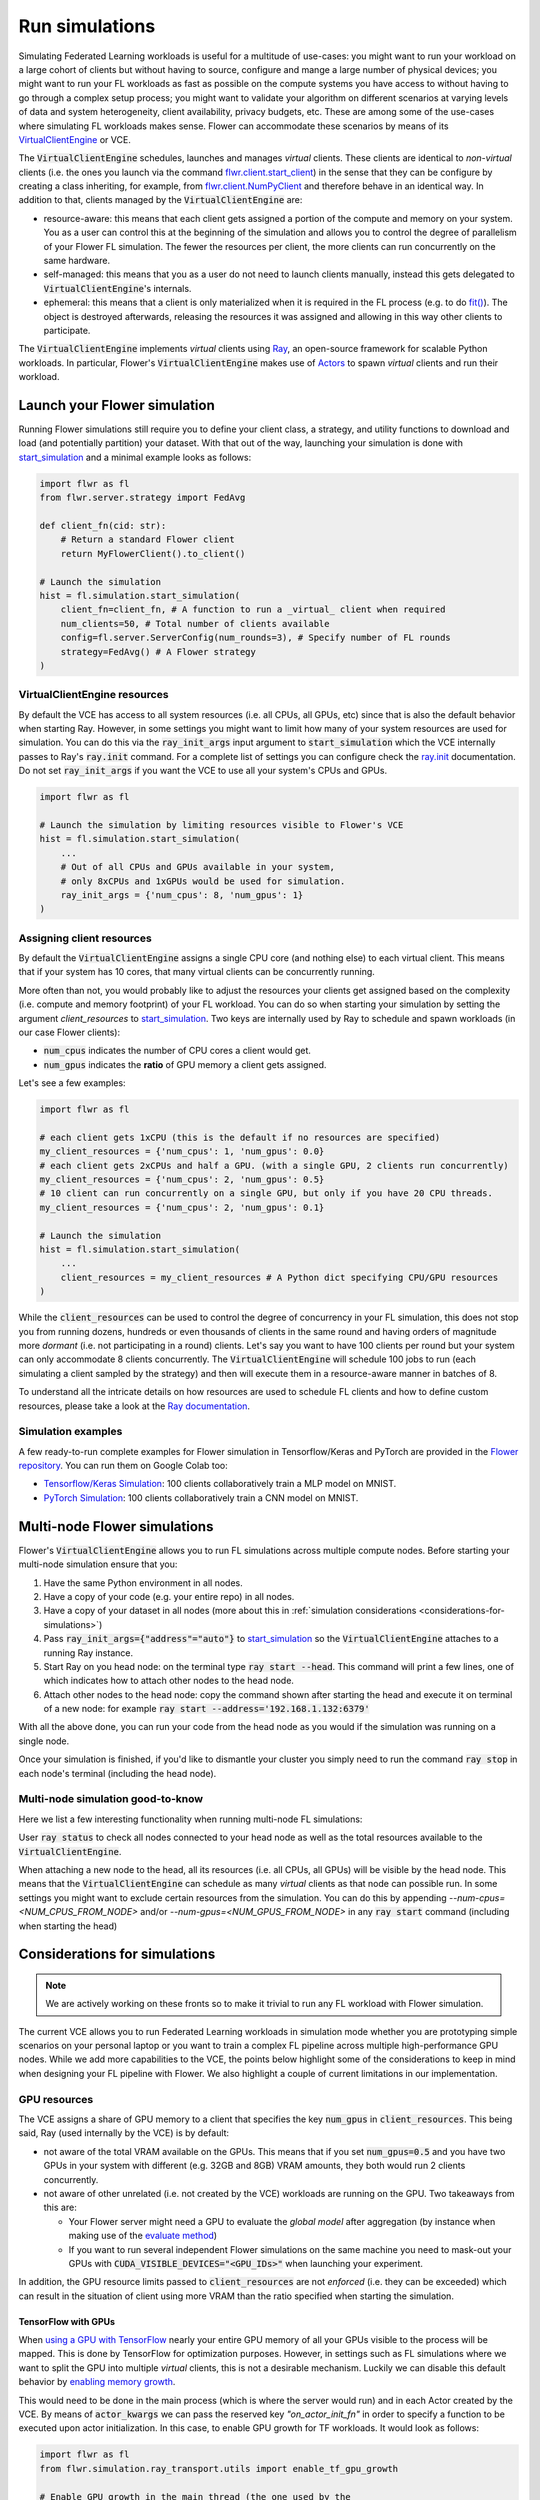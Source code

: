 Run simulations
===============

..  youtube:: cRebUIGB5RU
   :url_parameters: ?list=PLNG4feLHqCWlnj8a_E1A_n5zr2-8pafTB
   :width: 100%

Simulating Federated Learning workloads is useful for a multitude of use-cases: you might want to run your workload on a large cohort of clients but without having to source, configure and mange a large number of physical devices; you might want to run your FL workloads as fast as possible on the compute systems you have access to without having to go through a complex setup process; you might want to validate your algorithm on different scenarios at varying levels of data and system heterogeneity, client availability, privacy budgets, etc. These are among some of the use-cases where simulating FL workloads makes sense. Flower can accommodate these scenarios by means of its `VirtualClientEngine <contributor-explanation-architecture.html#virtual-client-engine>`_ or VCE.

The :code:`VirtualClientEngine` schedules, launches and manages `virtual` clients. These clients are identical to `non-virtual` clients (i.e. the ones you launch via the command `flwr.client.start_client <ref-api-flwr.html#start-client>`_) in the sense that they can be configure by creating a class inheriting, for example, from `flwr.client.NumPyClient <ref-api-flwr.html#flwr.client.NumPyClient>`_ and therefore behave in an identical way. In addition to that, clients managed by the :code:`VirtualClientEngine` are:

* resource-aware: this means that each client gets assigned a portion of the compute and memory on your system. You as a user can control this at the beginning of the simulation and allows you to control the degree of parallelism of your Flower FL simulation. The fewer the resources per client, the more clients can run concurrently on the same hardware.
* self-managed: this means that you as a user do not need to launch clients manually, instead this gets delegated to :code:`VirtualClientEngine`'s internals.
* ephemeral: this means that a client is only materialized when it is required in the FL process (e.g. to do `fit() <ref-api-flwr.html#flwr.client.Client.fit>`_). The object is destroyed afterwards, releasing the resources it was assigned and allowing in this way other clients to participate.

The :code:`VirtualClientEngine` implements `virtual` clients using `Ray <https://www.ray.io/>`_, an open-source framework for scalable Python workloads. In particular, Flower's :code:`VirtualClientEngine` makes use of `Actors <https://docs.ray.io/en/latest/ray-core/actors.html>`_ to spawn `virtual` clients and run their workload. 


Launch your Flower simulation
-----------------------------

Running Flower simulations still require you to define your client class, a strategy, and utility functions to download and load (and potentially partition) your dataset. With that out of the way, launching your simulation is done with `start_simulation <ref-api-flwr.html#flwr.simulation.start_simulation>`_ and a minimal example looks as follows:


.. code-block:: python

    import flwr as fl
    from flwr.server.strategy import FedAvg
    
    def client_fn(cid: str):
        # Return a standard Flower client
        return MyFlowerClient().to_client()

    # Launch the simulation
    hist = fl.simulation.start_simulation(
        client_fn=client_fn, # A function to run a _virtual_ client when required
        num_clients=50, # Total number of clients available
        config=fl.server.ServerConfig(num_rounds=3), # Specify number of FL rounds
        strategy=FedAvg() # A Flower strategy
    )


VirtualClientEngine resources
~~~~~~~~~~~~~~~~~~~~~~~~~~~~~
By default the VCE has access to all system resources (i.e. all CPUs, all GPUs, etc) since that is also the default behavior when starting Ray. However, in some settings you might want to limit how many of your system resources are used for simulation. You can do this via the :code:`ray_init_args` input argument to :code:`start_simulation` which the VCE internally passes to Ray's :code:`ray.init` command. For a complete list of settings you can configure check the `ray.init <https://docs.ray.io/en/latest/ray-core/api/doc/ray.init.html#ray-init>`_ documentation. Do not set :code:`ray_init_args` if you want the VCE to use all your system's CPUs and GPUs.

.. code-block:: python

    import flwr as fl

    # Launch the simulation by limiting resources visible to Flower's VCE
    hist = fl.simulation.start_simulation(
        ...
        # Out of all CPUs and GPUs available in your system,
        # only 8xCPUs and 1xGPUs would be used for simulation.
        ray_init_args = {'num_cpus': 8, 'num_gpus': 1}
    )



Assigning client resources
~~~~~~~~~~~~~~~~~~~~~~~~~~
By default the :code:`VirtualClientEngine` assigns a single CPU core (and nothing else) to each virtual client. This means that if your system has 10 cores, that many virtual clients can be concurrently running.

More often than not, you would probably like to adjust the resources your clients get assigned based on the complexity (i.e. compute and memory footprint) of your FL workload. You can do so when starting your simulation by setting the argument `client_resources` to `start_simulation <ref-api-flwr.html#flwr.simulation.start_simulation>`_. Two keys are internally used by Ray to schedule and spawn workloads (in our case Flower clients): 

* :code:`num_cpus` indicates the number of CPU cores a client would get.
* :code:`num_gpus` indicates the **ratio** of GPU memory a client gets assigned.

Let's see a few examples:

.. code-block:: python

    import flwr as fl

    # each client gets 1xCPU (this is the default if no resources are specified)
    my_client_resources = {'num_cpus': 1, 'num_gpus': 0.0}
    # each client gets 2xCPUs and half a GPU. (with a single GPU, 2 clients run concurrently)
    my_client_resources = {'num_cpus': 2, 'num_gpus': 0.5}
    # 10 client can run concurrently on a single GPU, but only if you have 20 CPU threads.
    my_client_resources = {'num_cpus': 2, 'num_gpus': 0.1}

    # Launch the simulation
    hist = fl.simulation.start_simulation(
        ...
        client_resources = my_client_resources # A Python dict specifying CPU/GPU resources
    )

While the :code:`client_resources` can be used to control the degree of concurrency in your FL simulation, this does not stop you from running dozens, hundreds or even thousands of clients in the same round and having orders of magnitude more `dormant` (i.e. not participating in a round) clients. Let's say you want to have 100 clients per round but your system can only accommodate 8 clients concurrently. The :code:`VirtualClientEngine` will schedule 100 jobs to run (each simulating a client sampled by the strategy) and then will execute them in a resource-aware manner in batches of 8.

To understand all the intricate details on how resources are used to schedule FL clients and how to define custom resources, please take a look at the `Ray documentation <https://docs.ray.io/en/latest/ray-core/scheduling/resources.html>`_.

Simulation examples
~~~~~~~~~~~~~~~~~~~

A few ready-to-run complete examples for Flower simulation in Tensorflow/Keras and PyTorch are provided in the `Flower repository <https://github.com/adap/flower>`_. You can run them on Google Colab too:

* `Tensorflow/Keras Simulation <https://github.com/adap/flower/tree/main/examples/simulation-tensorflow>`_: 100 clients collaboratively train a MLP model on MNIST.
* `PyTorch Simulation <https://github.com/adap/flower/tree/main/examples/simulation-pytorch>`_: 100 clients collaboratively train a CNN model on MNIST.



Multi-node Flower simulations
-----------------------------

Flower's :code:`VirtualClientEngine` allows you to run FL simulations across multiple compute nodes. Before starting your multi-node simulation ensure that you:

#. Have the same Python environment in all nodes.
#. Have a copy of your code (e.g. your entire repo) in all nodes.
#. Have a copy of your dataset in all nodes (more about this in :ref:`simulation considerations <considerations-for-simulations>`) 
#. Pass :code:`ray_init_args={"address"="auto"}` to `start_simulation <ref-api-flwr.html#flwr.simulation.start_simulation>`_ so the :code:`VirtualClientEngine` attaches to a running Ray instance.
#. Start Ray on you head node: on the terminal type :code:`ray start --head`. This command will print a few lines, one of which indicates how to attach other nodes to the head node.
#. Attach other nodes to the head node: copy the command shown after starting the head and execute it on terminal of a new node: for example :code:`ray start --address='192.168.1.132:6379'`

With all the above done, you can run your code from the head node as you would if the simulation was running on a single node.

Once your simulation is finished, if you'd like to dismantle your cluster you simply need to run the command :code:`ray stop` in each node's terminal (including the head node).

Multi-node simulation good-to-know
~~~~~~~~~~~~~~~~~~~~~~~~~~~~~~~~~~

Here we list a few interesting functionality when running multi-node FL simulations:

User :code:`ray status` to check all nodes connected to your head node as well as the total resources available to the :code:`VirtualClientEngine`.

When attaching a new node to the head, all its resources (i.e. all CPUs, all GPUs) will be visible by the head node. This means that the :code:`VirtualClientEngine` can schedule as many `virtual` clients as that node can possible run. In some settings you might want to exclude certain resources from the simulation. You can do this by appending `--num-cpus=<NUM_CPUS_FROM_NODE>` and/or `--num-gpus=<NUM_GPUS_FROM_NODE>` in any :code:`ray start` command (including when starting the head)

.. _considerations-for-simulations:


Considerations for simulations
------------------------------

.. note::
  We are actively working on these fronts so to make it trivial to run any FL workload with Flower simulation.


The current VCE allows you to run Federated Learning workloads in simulation mode whether you are prototyping simple scenarios on your personal laptop or you want to train a complex FL pipeline across multiple high-performance GPU nodes. While we add more capabilities to the VCE, the points below highlight some of the considerations to keep in mind when designing your FL pipeline with Flower. We also highlight a couple of current limitations in our implementation.

GPU resources
~~~~~~~~~~~~~

The VCE assigns a share of GPU memory to a client that specifies the key :code:`num_gpus` in :code:`client_resources`. This being said, Ray (used internally by the VCE) is by default:


*   not aware of the total VRAM available on the GPUs. This means that if you set :code:`num_gpus=0.5` and you have two GPUs in your system with different (e.g. 32GB and 8GB) VRAM amounts, they both would run 2 clients concurrently.
*   not aware of other unrelated (i.e. not created by the VCE) workloads are running on the GPU. Two takeaways from this are:

    *    Your Flower server might need a GPU to evaluate the `global model` after aggregation (by instance when making use of the `evaluate method <how-to-implement-strategies.html#the-evaluate-method>`_)
    *    If you want to run several independent Flower simulations on the same machine you need to mask-out your GPUs with :code:`CUDA_VISIBLE_DEVICES="<GPU_IDs>"` when launching your experiment. 


In addition, the GPU resource limits passed to :code:`client_resources` are not `enforced` (i.e. they can be exceeded) which can result in the situation of client using more VRAM than the ratio specified when starting the simulation. 

TensorFlow with GPUs
""""""""""""""""""""

When `using a GPU with TensorFlow <https://www.tensorflow.org/guide/gpu>`_ nearly your entire GPU memory of all your GPUs visible to the process will be mapped. This is done by TensorFlow for optimization purposes. However, in settings such as FL simulations where we want to split the GPU into multiple `virtual` clients, this is not a desirable mechanism. Luckily we can disable this default behavior by `enabling memory growth <https://www.tensorflow.org/guide/gpu#limiting_gpu_memory_growth>`_. 

This would need to be done in the main process (which is where the server would run) and in each Actor created by the VCE. By means of :code:`actor_kwargs` we can pass the reserved key `"on_actor_init_fn"` in order to specify a function to be executed upon actor initialization. In this case, to enable GPU growth for TF workloads. It would look as follows:

.. code-block:: python

    import flwr as fl
    from flwr.simulation.ray_transport.utils import enable_tf_gpu_growth

    # Enable GPU growth in the main thread (the one used by the
    # server to quite likely run global evaluation using GPU)
    enable_tf_gpu_growth()

    # Start Flower simulation
    hist = fl.simulation.start_simulation(
        ...
        actor_kwargs={
            "on_actor_init_fn": enable_tf_gpu_growth # <-- To be executed upon actor init.
        },
    )

This is precisely the mechanism used in `Tensorflow/Keras Simulation <https://github.com/adap/flower/tree/main/examples/simulation-tensorflow>`_ example.


Multi-node setups
~~~~~~~~~~~~~~~~~

* The VCE does not currently offer a way to control on which node a particular `virtual` client is executed. In other words, if more than a single node have the resources needed by a client to run, then any of those nodes could get the client workload scheduled onto. Later in the FL process (i.e. in a different round) the same client could be executed by a different node. Depending on how your clients access their datasets, this might require either having a copy of all dataset partitions on all nodes or a dataset serving mechanism (e.g. using nfs, a database) to circumvent data duplication. 

* By definition virtual clients are `stateless` due to their ephemeral nature. A client state can be implemented as part of the Flower client class but users need to ensure this saved to persistent storage (e.g. a database, disk) and that can be retrieve later by the same client regardless on which node it is running from. This is related to the point above also since, in some way, the client's dataset could be seen as a type of `state`.

